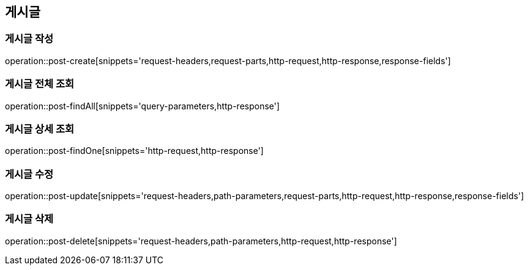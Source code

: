 [[post-api]]
== 게시글

=== 게시글 작성
// 'generated-snippets의 하위디렉토리명[]' <- 이 형태로 [] 안에는 원하는 스니펫 순서대로 넣으면 됨. 제목까지 알아서 생성해줌.
operation::post-create[snippets='request-headers,request-parts,http-request,http-response,response-fields']

=== 게시글 전체 조회
operation::post-findAll[snippets='query-parameters,http-response']

=== 게시글 상세 조회

operation::post-findOne[snippets='http-request,http-response']

=== 게시글 수정

operation::post-update[snippets='request-headers,path-parameters,request-parts,http-request,http-response,response-fields']

=== 게시글 삭제

operation::post-delete[snippets='request-headers,path-parameters,http-request,http-response']
